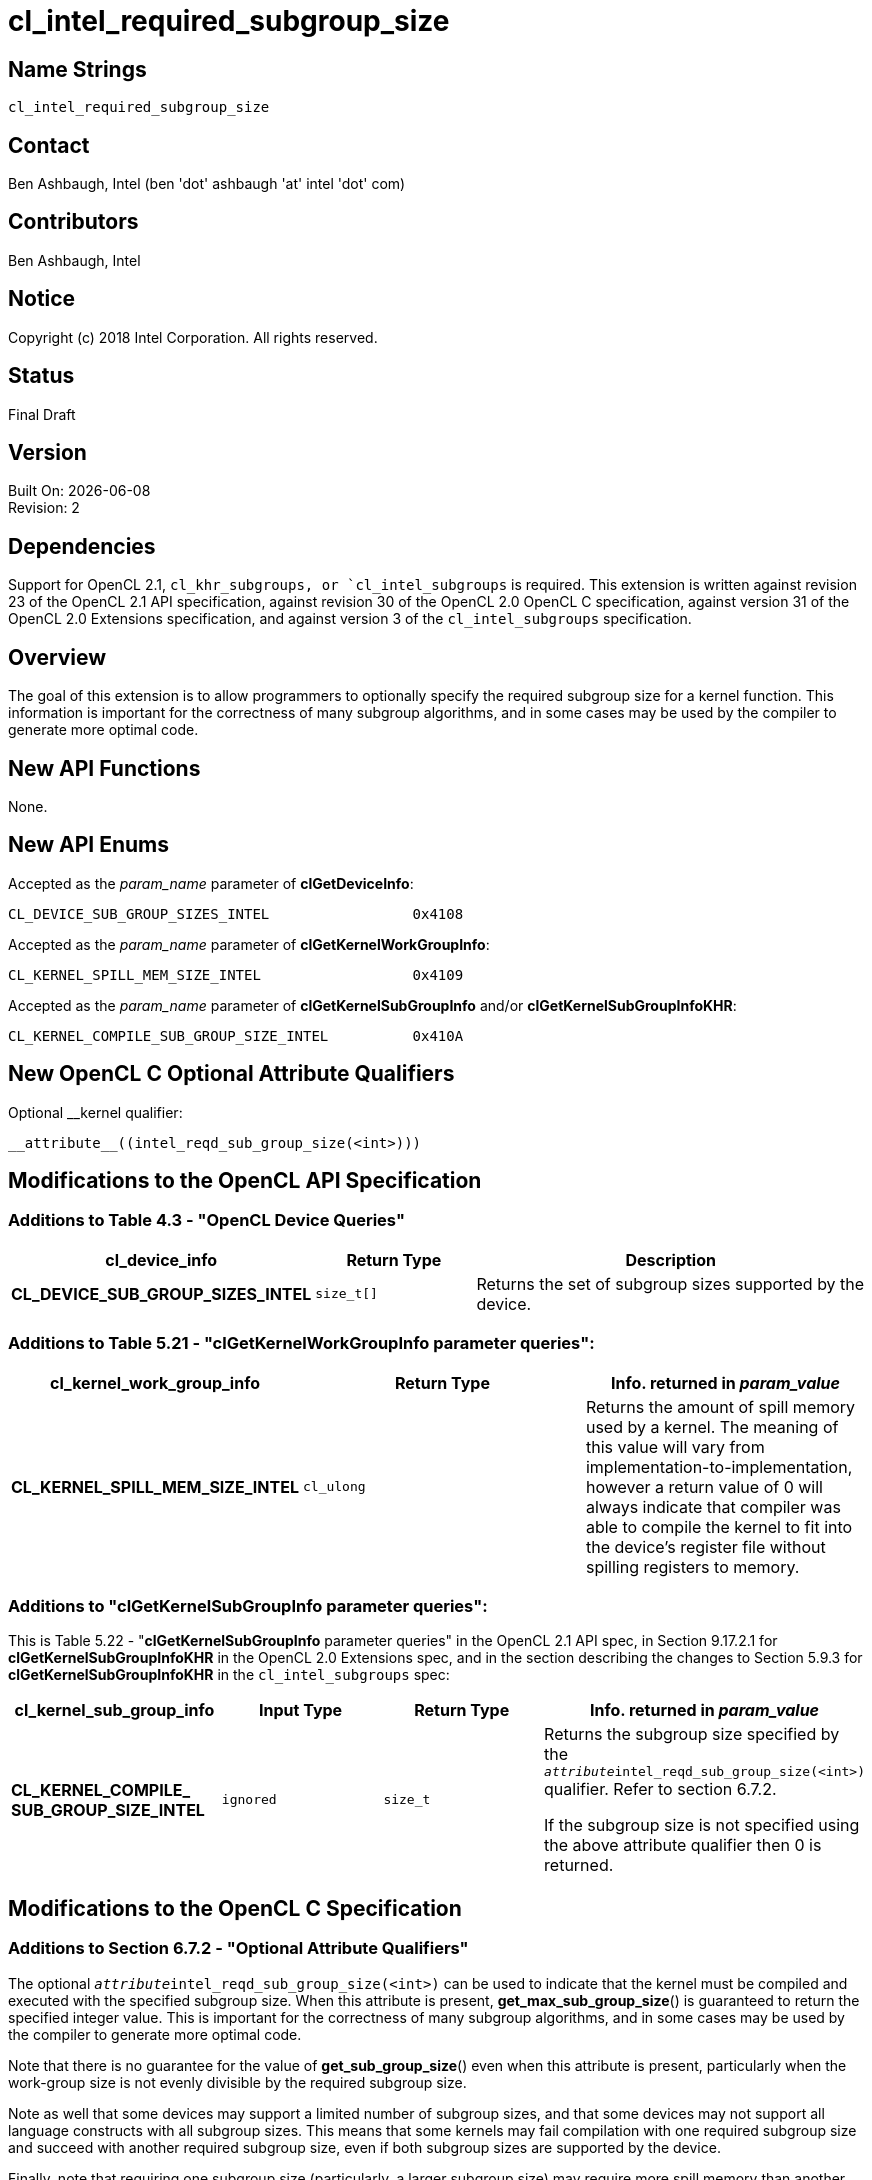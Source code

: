 = cl_intel_required_subgroup_size

// This section needs to be after the document title.
:doctype: book
:toc2:
:toc: left
:encoding: utf-8
:lang: en

:blank: pass:[ +]

// Set the default source code type in this document to C,
// for syntax highlighting purposes.
:language: c

// This is what is needed for C++, since docbook uses c++
// and everything else uses cpp.  This doesn't work when
// source blocks are in table cells, though, so don't use
// C++ unless it is required.
//:language: {basebackend@docbook:c++:cpp}

== Name Strings

`cl_intel_required_subgroup_size`

== Contact

Ben Ashbaugh, Intel (ben 'dot' ashbaugh 'at' intel 'dot' com)

== Contributors

// spell-checker: disable
Ben Ashbaugh, Intel
// spell-checker: enable

== Notice

Copyright (c) 2018 Intel Corporation.  All rights reserved.

== Status

Final Draft

== Version

Built On: {docdate} +
Revision: 2

== Dependencies

Support for OpenCL 2.1, `cl_khr_subgroups, or `cl_intel_subgroups` is required.
This extension is written against revision 23 of the OpenCL 2.1 API specification, against revision 30 of the OpenCL 2.0 OpenCL C specification, against version 31 of the OpenCL 2.0 Extensions specification, and against version 3 of the `cl_intel_subgroups` specification.

== Overview

The goal of this extension is to allow programmers to optionally specify the required subgroup size for a kernel function.
This information is important for the correctness of many subgroup algorithms, and in some cases may be used by the compiler to generate more optimal code.

== New API Functions

None.

== New API Enums

Accepted as the _param_name_ parameter of *clGetDeviceInfo*:

[source]
----
CL_DEVICE_SUB_GROUP_SIZES_INTEL                 0x4108
----

Accepted as the _param_name_ parameter of *clGetKernelWorkGroupInfo*:

[source]
----
CL_KERNEL_SPILL_MEM_SIZE_INTEL                  0x4109
----

Accepted as the _param_name_ parameter of *clGetKernelSubGroupInfo* and/or
*clGetKernelSubGroupInfoKHR*:

[source]
----
CL_KERNEL_COMPILE_SUB_GROUP_SIZE_INTEL          0x410A
----

== New OpenCL C Optional Attribute Qualifiers

Optional __kernel qualifier:

[source]
----
__attribute__((intel_reqd_sub_group_size(<int>)))
----

== Modifications to the OpenCL API Specification

=== Additions to Table 4.3 - "OpenCL Device Queries"

[width="100%",cols="<30%,<20%,<50%",options="header"]
|====
| *cl_device_info* | Return Type | Description

| *CL_DEVICE_SUB_GROUP_SIZES_INTEL*
| `size_t[]`
| Returns the set of subgroup sizes supported by the device.

|====

=== Additions to Table 5.21 - "clGetKernelWorkGroupInfo parameter queries":

[width="100%",cols="<34%,<33%,<33%",options="header"]
|====
| *cl_kernel_work_group_info* | Return Type | Info. returned in _param_value_

| *CL_KERNEL_SPILL_MEM_SIZE_INTEL*
| `cl_ulong`
| Returns the amount of spill memory used by a kernel.
The meaning of this value will vary from implementation-to-implementation, however a return value of 0 will always indicate that compiler was able to compile the kernel to fit into the device's register file without spilling registers to memory.

|====

=== Additions to "clGetKernelSubGroupInfo parameter queries":

This is Table 5.22 - "*clGetKernelSubGroupInfo* parameter queries" in the OpenCL 2.1 API spec, in Section 9.17.2.1 for *clGetKernelSubGroupInfoKHR* in the OpenCL 2.0 Extensions spec, and in the section describing the changes to Section 5.9.3 for *clGetKernelSubGroupInfoKHR* in the `cl_intel_subgroups` spec:

[width="100%",cols="<25%,<25%,<25%,<25%",options="header"]
|====
| *cl_kernel_sub_group_info* | Input Type | Return Type | Info. returned in _param_value_
| *CL_KERNEL_COMPILE_ +
SUB_GROUP_SIZE_INTEL*
| `ignored`
| `size_t`
| Returns the subgroup size specified by the `__attribute__(( intel_reqd_sub_group_size(<int>) ))` qualifier.
Refer to section 6.7.2.

If the subgroup size is not specified using the above attribute qualifier then 0 is returned.

|====

== Modifications to the OpenCL C Specification

=== Additions to Section 6.7.2 - "Optional Attribute Qualifiers"

The optional `__attribute__((intel_reqd_sub_group_size(<int>)))` can be used to indicate that the kernel must be compiled and executed with the specified subgroup size.
When this attribute is present, *get_max_sub_group_size*() is guaranteed to return the specified integer value.
This is important for the correctness of many subgroup algorithms, and in some cases may be used by the compiler to generate more optimal code.

Note that there is no guarantee for the value of *get_sub_group_size*() even when this attribute is present, particularly when the work-group size is not evenly divisible by the required subgroup size.

Note as well that some devices may support a limited number of subgroup sizes, and that some devices may not support all language constructs with all subgroup sizes.
This means that some kernels may fail compilation with one required subgroup size and succeed with another required subgroup size, even if both subgroup sizes are supported by the device.

Finally, note that requiring one subgroup size (particularly, a larger subgroup size) may require more spill memory than another subgroup size, and may negatively impact application performance."
    
== Issues

None.

//. Issue?
//+
//--
//`STATUS`: Description.
//--

== Revision History

[cols="5,15,15,70"]
[grid="rows"]
[options="header"]
|========================================
|Rev|Date|Author|Changes
|1|2016-07-14|Ben Ashbaugh|*First public revision.*
|2|2018-11-15|Ben Ashbaugh|Conversion to asciidoc.
|========================================

//************************************************************************
//Other formatting suggestions:
//
//* Use *bold* text for host APIs, or [source] syntax highlighting.
//* Use `mono` text for device APIs, or [source] syntax highlighting.
//* Use `mono` text for extension names, types, or enum values.
//* Use _italics_ for parameters.
//************************************************************************
